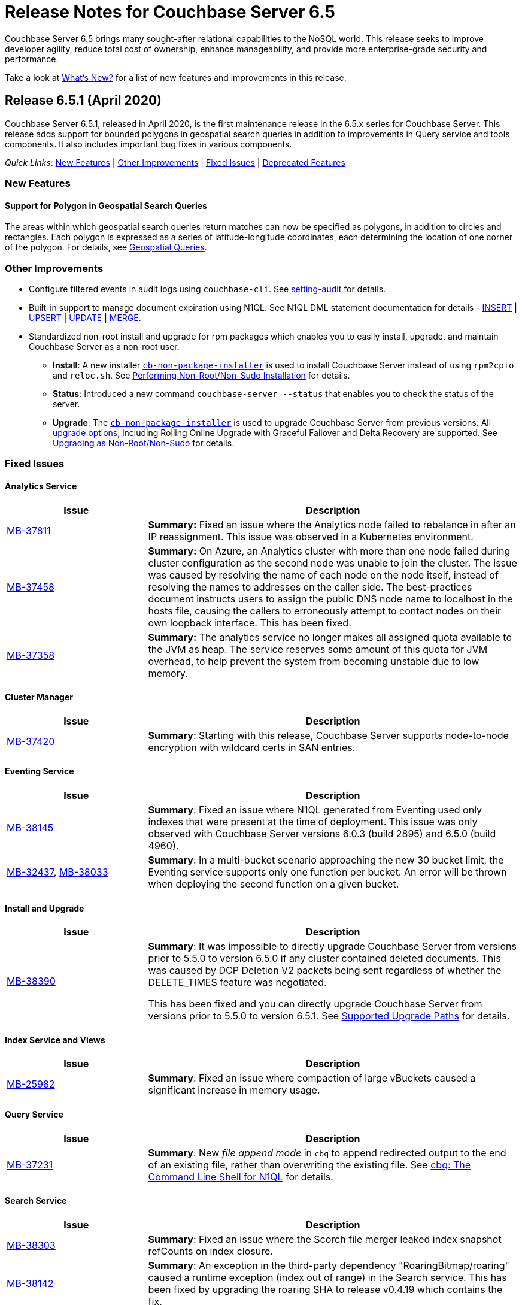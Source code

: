 = Release Notes for Couchbase Server 6.5

Couchbase Server 6.5 brings many sought-after relational capabilities to the NoSQL world.
This release seeks to improve developer agility, reduce total cost of ownership, enhance manageability, and provide more enterprise-grade security and performance. 

Take a look at xref:introduction:whats-new.adoc[What's New?] for a list of new features and improvements in this release.

[#release-651]
== Release 6.5.1 (April 2020)

Couchbase Server 6.5.1, released in April 2020, is the first maintenance release in the 6.5.x series for Couchbase Server. This release adds support for bounded polygons in geospatial search queries in addition to improvements in Query service and tools components. It also includes important bug fixes in various components.

_Quick Links_: <<new-features-651>> | <<improvements-651>> | <<fixed-issues-651>> | <<deprecation-651>>

[#new-features-651]
=== New Features

==== Support for Polygon in Geospatial Search Queries 

The areas within which geospatial search queries return matches can now be specified as polygons, in addition to circles and rectangles. Each polygon is expressed as a series of latitude-longitude coordinates, each determining the location of one corner of the polygon. For details, see xref:fts:fts-geospatial-queries.adoc[Geospatial Queries].

[#improvements-651]
=== Other Improvements

* Configure filtered events in audit logs using `couchbase-cli`. See xref:cli:cbcli/couchbase-cli-setting-audit.adoc[setting-audit] for details.
* Built-in support to manage document expiration using N1QL. See N1QL DML statement documentation for details - xref:n1ql:n1ql-language-reference/insert.adoc[INSERT] | xref:n1ql:n1ql-language-reference/upsert.adoc[UPSERT] | xref:n1ql:n1ql-language-reference/update.adoc[UPDATE] | xref:n1ql:n1ql-language-reference/merge.adoc[MERGE].  
* Standardized non-root install and upgrade for rpm packages which enables you to easily install, upgrade, and maintain Couchbase Server as a non-root user.
** *Install*: A new installer https://packages.couchbase.com/cb-non-package-installer/cb-non-package-installer[`cb-non-package-installer`] is used to install Couchbase Server instead of using `rpm2cpio` and `reloc.sh`. See xref:install:rhel-suse-install-intro.adoc#perform-non-sudonon-root-installation[Performing Non-Root/Non-Sudo Installation] for details.
** *Status*: Introduced a new command `couchbase-server --status` that enables you to check the status of the server.
** *Upgrade*: The https://packages.couchbase.com/cb-non-package-installer/cb-non-package-installer[`cb-non-package-installer`] is used to upgrade Couchbase Server from previous versions. All xref:install:upgrade-strategies.adoc[upgrade options], including Rolling Online Upgrade with Graceful Failover and Delta Recovery are supported. See xref:install:rhel-suse-install-intro.adoc#rh-nonroot-nonsudo-upgrade[Upgrading as Non-Root/Non-Sudo] for details.

[#fixed-issues-651]
=== Fixed Issues

==== Analytics Service

[#table_fixedissues_v651-analytics,cols="25,66"]
|===
| Issue | Description

| https://issues.couchbase.com/browse/MB-37811[MB-37811^]
| *Summary:* Fixed an issue where the Analytics node failed to rebalance in after an IP reassignment. This issue was observed in a Kubernetes environment. 

| https://issues.couchbase.com/browse/MB-37458[MB-37458^]
| *Summary:* On Azure, an Analytics cluster with more than one node failed during cluster configuration as the second node was unable to join the cluster. The issue was caused by resolving the name of each node on the node itself, instead of resolving the names to addresses on the caller side. The best-practices document instructs users to assign the public DNS node name to localhost in the hosts file, causing the callers to erroneously attempt to contact nodes on their own loopback interface. This has been fixed.

| https://issues.couchbase.com/browse/MB-37358[MB-37358^]
| *Summary:* The analytics service no longer makes all assigned quota available to the JVM as heap. The service reserves some amount of this quota for JVM overhead, to help prevent the system from becoming unstable due to low memory.
|===

==== Cluster Manager

[#table_fixedissues_v651-cluster-manager,cols="25,66"]
|===
| Issue | Description

| https://issues.couchbase.com/browse/MB-37420[MB-37420^]
| *Summary*: Starting with this release, Couchbase Server supports node-to-node encryption with wildcard certs in SAN entries.
|===

==== Eventing Service

[#table_fixedissues_v651-eventing,cols="25,66"]
|===
| Issue | Description

| https://issues.couchbase.com/browse/MB-38145[MB-38145^]
| *Summary*:  Fixed an issue where N1QL generated from Eventing used only indexes that were present at the time of deployment. This issue was only observed with Couchbase Server versions 6.0.3 (build 2895) and 6.5.0 (build 4960).

| https://issues.couchbase.com/browse/MB-32437[MB-32437^], https://issues.couchbase.com/browse/MB-38033[MB-38033^]
| *Summary*: In a multi-bucket scenario approaching the new 30 bucket limit, the Eventing service supports only one function per bucket. An error will be thrown when deploying the second function on a given bucket. 
|===

==== Install and Upgrade

[#table_fixedissues_v651-install-upgrade,cols="25,66"]
|===
| Issue | Description

| https://issues.couchbase.com/browse/MB-38390[MB-38390^]
| *Summary*: It was impossible to directly upgrade Couchbase Server from versions prior to 5.5.0 to version 6.5.0 if any cluster contained deleted documents. This was caused by DCP Deletion V2 packets being sent regardless of whether the DELETE_TIMES feature was negotiated. 

This has been fixed and you can directly upgrade Couchbase Server from versions prior to 5.5.0 to version 6.5.1. See xref:install:upgrade.adoc#supported-upgrade-paths[Supported Upgrade Paths] for details.
|===

==== Index Service and Views

[#table_fixedissues_v651-gsi-views,cols="25,66"]
|===
| Issue | Description

| https://issues.couchbase.com/browse/MB-25982[MB-25982^]
| *Summary*: Fixed an issue where compaction of large vBuckets caused a significant increase in memory usage.
|===

==== Query Service

[#table_fixedissues_v651-query,cols="25,66"]
|===
| Issue | Description

| https://issues.couchbase.com/browse/MB-37231[MB-37231^]
| *Summary*: New _file append mode_ in `cbq` to append redirected output to the end of an existing file, rather than overwriting the existing file. See xref:tools:cbq-shell.adoc[cbq: The Command Line Shell for N1QL] for details.
|===

==== Search Service

[#table_fixedissues_v651-search,cols="25,66"]
|===
| Issue | Description

| https://issues.couchbase.com/browse/MB-38303[MB-38303^]
| *Summary*: Fixed an issue where the Scorch file merger leaked index snapshot refCounts on index closure.

| https://issues.couchbase.com/browse/MB-38142[MB-38142^]
| *Summary*: An exception in the third-party dependency "RoaringBitmap/roaring" caused a runtime exception  (index out of range) in the Search service. This has been fixed by upgrading the roaring SHA to release v0.4.19 which contains the fix.
|===

==== Tools, Web Console (UI), and REST API

[#table_fixedissues_v651-tools-ui-rest-api,cols="25,66"]
|===
| Issue | Description

| https://issues.couchbase.com/browse/MB-37498[MB-37498^]
| *Summary*: Fixed an issue where the cluster name information was lost in settings when adding an index node to the cluster.
|===

[#deprecation-651]
=== Deprecated Features

* Memcached buckets are deprecated in this release. We recommend using Ephemeral buckets as an alternative.
* Use of 'top-keys', which returns a JSON object containing information on the most frequently used keys within a bucket, is deprecated. Top-keys provides data for the display on each per-bucket Statistics screen in Couchbase Web Console.

[#release-650]
== Release 6.5.0 (January 2020)

Couchbase Server 6.5 was released in January 2020.

_Quick Links_: <<supported-platforms-650>> | <<deprecation-650>> | <<known-issues-650>> | <<fixed-issues-650>>

[#changes-in-behavior-650]
=== Major Changes in Behavior from Previous Releases

This section notes major changes in behavior from previous releases.

==== Backup and Restore

===== Compression

In the previous versions of Couchbase Server, value compression always occurred on the backup client. 

Starting with version 6.5, `cbbackupmgr` will leverage Server compression and back up the documents as compressed whenever possible.
If the data is compressed by default, it will be backed up as compressed.
If the data is not compressed, it will be compressed first and then backed up when value compression is opted. This improves the performance by reducing the size of the data set to back up for transmission on the pipe and for the backup itself.

==== Eventing Service

* The internal class `N1qlQuery()` has been removed and replaced with internal class `N1QL()`, and the latter is not syntactically backwards compatible with former.

==== Networking

This release introduces the following networking changes:

* The Search Service now uses port 9130 / 19130 for node-to-node traffic.
** The Search Service also no longer uses an encrypted port unless xref:learn:clusters-and-availability/node-to-node-encryption.adoc[node-to-node encryption] is enabled.
+
In Couchbase Server 6.0 Enterprise Edition, the Search Service explicitly required encrypted port 18094 for xref:learn:services-and-indexes/services/search-service.adoc[scatter-gather] operations between nodes running the Search Service (even if you were still using unencrypted port 8094 for client-to-node traffic).
Starting in Couchbase Server 6.5, the Search Service uses gRPC over port 9130 / 19130 for all node-to-node traffic, and no longer uses an encrypted port for intra-cluster communication unless xref:learn:clusters-and-availability/node-to-node-encryption.adoc[node-to-node encryption] is enabled.

* The 21100-21299 range of cluster and data management ports is no longer required.
Instead, the following ports are now required for cluster management:
** 21100 / 21150: Node-to-node communication
** 21200 / 21250: Node-local communication
** 21300 / 21350: Node-local communication

For more information about required network ports, refer to xref:install:install-ports.adoc[Network and Firewall Requirements].

==== VIEW Indexes

Starting with this release, the use of VIEW indexes is deprecated in N1QL only.
Node-to-node encryption is unsupported for the use of VIEW indexes in N1QL only.

==== Features Now Available in Couchbase Server Community Edition

Starting with this release, the following features have been made available in the Community Edition of Couchbase Server:

* Built-in Schema Browser (INFER)
* CBIMPORT/CBEXPORT
* Graphical Explain Plan
* Schema display auto-complete in the query editor

[#supported-platforms-650]
=== New Supported Platforms

This release adds support for the following platforms:

* CentOS 8
* Debian 10
* macOS 10.14 "Mojave" (Development only)
* Oracle Linux 8
* SUSE Linux Enterprise Server 15
* Microsoft Windows Server 2019

See xref:install:install-platforms.adoc[Supported Platforms] for the complete list of supported platforms.

[#deprecation-650]
=== Deprecated Features and Platforms

==== Deprecated and Removed Platforms

Debian 8 platform is deprecated in this release.

Starting with this release, the following platforms are no longer supported:

* CentOS 6
* macOS 10.12 "Sierra"
* Oracle Linux 6
* Red Hat Enterprise Linux 6
* SUSE Linux Enterprise Server 11
* Windows Server 2012

Starting with this release, the following browsers are no longer supported:

* Microsoft Internet Explorer

==== Deprecated Features

The following functionality is deprecated or is unsupported.

* The following values for the format parameter of the Analytics Service API are being deprecated in this release and will be removed in a future release: `application/x-adm`, `application/json`, `application/json;lossless`, `text/csv`.

* Starting this release, the Analytics Service has deprecated the use of OpenJDK 8. 

[#known-issues-650]
=== Known Issues

This section highlights some of the known issues in this release. 

==== Analytics Service

[#table_knownissues_v650-analytics,cols="25,66"]
|===
| Issue | Description

| https://issues.couchbase.com/browse/MB-36461[MB-36461^]
| *Summary:* In cases where the input to IN subclause with EVERY quantifier is MISSING or NULL, Analytics and Query engines differ in behavior. The Analytics service treats MISSING or NULL input values(in this case) as equivalent to an empty array, which results in the whole `EVERY … IN …` expression returning TRUE, while the Query service returns MISSING if the input is MISSING (or NULL if the input is NULL).

*Workaround:* Use the IS KNOWN predicate to test whether the IN value is not NULL/MISSING.

`WHERE (x IS KNOWN) AND (EVERY y IN x SATISFIES ... END)`
|===

==== Cluster Manager

[#table_knownissues_v650-cluster-manager,cols="25,66"]
|===
| Issue | Description

| https://issues.couchbase.com/browse/MB-37420[MB-37420^]
| *Summary*: Node-to-node encryption with wildcard certs in SAN entries are not supported in this release.
|===

==== Data Service

[#table_knownissues_v650-data,cols="25,66"]
|===
| Issue | Description

| https://issues.couchbase.com/browse/MB-32528[MB-32528^]
| *Summary*: When a synchronous durability request is made unrelated operations pipelined on the same socket may be serviced with higher latency, due to https://issues.couchbase.com/browse/MB-10291[MB-10291].

| https://issues.couchbase.com/browse/MB-25982[MB-25982^]
| *Summary*: Compaction of large vbuckets causes a significant increase in memory usage.
|===

==== Eventing Service

[#table_knownissues_v650-eventing,cols="25,66"]
|===
| Issue | Description

| https://issues.couchbase.com/browse/MB-38145[MB-38145^]
| *Summary*:  N1QL generated from Eventing uses only indexes that were present at the time of deployment. Ensure all indexes necessary for queries utilized by the function have been created prior to deploying the function. This issue is only observed with Couchbase Server versions 6.0.3 (build 2895) and 6.5.0 (build 4960).

| https://issues.couchbase.com/browse/MB-37042[MB-37042^]
| *Summary*: The CLI and REST tools for exporting and importing Eventing functions do not support cross compatible syntax when using only the command line, however the UI can import either syntax.

| https://issues.couchbase.com/browse/MB-32437[MB-32437^]
| *Summary*: In a multi-bucket scenario approaching the new 30 bucket limit, the Eventing service supports only one function per bucket. An error will be thrown when deploying the second function on a given bucket. 

| https://issues.couchbase.com/browse/MB-31639[MB-31639^]
| *Summary*: The `cbbackupmgr` utility fails to backup a cluster with Eventing service for a user with "Data Backup & Restore" role.
|===

==== Index Service and Views

[#table_knownissues_v650-gsi-views,cols="25,66"]
|===
| Issue | Description

| https://issues.couchbase.com/browse/MB-31039[MB-31039^]
| *Summary*: A disk usage spike is observed during the initial index build. The disk usage comes down once the log cleaner catches up.
|===

==== Install and Upgrade

[#table_knownissues_v650-install-upgrade,cols="25,66"]
|===
| Issue | Description

| https://issues.couchbase.com/browse/MB-38390[MB-38390^]
| *Summary*: It is impossible to directly upgrade Couchbase Server from versions prior to 5.5.0 to version 6.5.0 if any cluster contains deleted documents. 
This is because DCP Deletion V2 packets are sent regardless of whether the DELETE_TIMES feature is negotiated.

*Workaround*: Upgrade to an intermediate version, such as Couchbase Server 6.0.4+, before upgrading to 6.5.0.

| https://issues.couchbase.com/browse/MB-37269[MB-37269^]
| *Summary*: Upgrading from version 6.0.4 to version 6.5.0 using offline upgrade or rolling online upgrade using graceful failover and delta node does not work. Version 6.0.4 included a per-node configuration migration and it was released after 6.5.0 which doesn't recognize the migration.

*Workaround*: To upgrade successfully from version 6.0.4 to 6.5.0, you must use swap rebalance. This will be fixed in the next maintenance release on the 6.5.x series.

| https://issues.couchbase.com/browse/MB-33522[MB-33522^]
| *Summary*: The `cbupgrade` script fails to upgrade single node IPv6 clusters.

| https://issues.couchbase.com/browse/MB-38046[MB-38046^]
| *Summary*: When performing an online upgrade from Couchbase Server 6.0.3 to Couchbase Server 6.5, some active Couchbase SDK 2.x applications may give an exception `4040: No such prepared statement`.

*Workaround:* Refer to xref:install:upgrade-strategy-for-features.adoc#prepared-statements[Prepared Statement Upgrades].
|===

==== Tools, Web Console (UI), and REST API

[#table_knownissues_v650-tools-ui-rest-api,cols="25,66"]
|===
| Issue | Description

| https://issues.couchbase.com/browse/MB-37768[MB-37768^]
| *Summary*: On macOS (and OS-X) the `cbc` binary needs @rpath to be manually set on the `cbc` binary, this will allow proper execution of `cbc` (and related symlinked command line tools).
|===

[#fixed-issues-650]
=== Fixed Issues

This section highlights some of the issues fixed in this release. 

==== Analytics Service

[#table_fixedissues_v650-analytics,cols="25,66"]
|===
| Issue | Description

| https://issues.couchbase.com/browse/MB-36750[MB-36750^]
| *Summary:* The following values for the format parameter of the Analytics Service API are being deprecated in this release and will be removed in a future release: application/x-adm, application/json, application/json;lossless, text/csv.

| https://issues.couchbase.com/browse/MB-36702[MB-36702^]
| *Summary:* Fixed an issue where an analytics query threw an internal error when using `to_string()` to try to force optimizer to use an index.

| https://issues.couchbase.com/browse/MB-36455[MB-36455^]
| *Summary:* Fixed an issue where the analytics query returned different results (extra 'null' value) when indexnl hint was applied to left outer join.
|===

==== Cluster Manager

[#table_fixedissues_v650-cluster-manager,cols="25,66"]
|===
| Issue | Description

| https://issues.couchbase.com/browse/MB-33764[MB-33764^]
| *Summary*: In release 6.0.2 and above, only users with "security-admin" role assigned will be allowed to POST an HTTP request to the /controller/uploadClusterCA and /node/controller/reloadCertificate endpoints. In the previous releases, the user had to have "cluster-admin" role assigned in order to POST an HTTP request to /node/controller/reloadCertificate endpoint. 

| https://issues.couchbase.com/browse/MB-30920[MB-30920^]
| *Summary*: Couchbase Server exposes '/diag/eval' endpoint which by default is available on TCP/8091 and/or TCP/18091. Authenticated users that have 'Full Admin' role assigned can send arbitrary Erlang code to 'diag/eval' endpoint of the API. The code will be subsequently executed in the underlying operating system with privileges of the user which was used to start Couchbase.

| https://issues.couchbase.com/browse/MB-30074[MB-30074^]
| *Summary*: If the memcached process crashed while indexes were being rebalanced, the memcached process could be failed to be brought online and the rebalance got stuck. This has been fixed and rebalance is now interrupted by memcached failure.
|===

==== Data Service

[#table_fixedissues_v650-data,cols="25,66"]
|===
| Issue | Description

| https://issues.couchbase.com/browse/MB-30553[MB-30553^]
| *Summary*: Fixed an issue where requesting the hash statistic severely affects the response times of replicateTo requests.
|===

==== Eventing Service

[#table_fixedissues_v650-eventing,cols="25,66"]
|===
| Issue | Description

| https://issues.couchbase.com/browse/MB-32244[MB-32244^]
| *Summary*: When dealing with non-existent keys, the `get` operation will now return undefined if the key doesn’t exist and the `delete` operation will now be treated as a no-op if the key doesn’t exist. Prior to version 6.5 both operations ( `get` or `delete`) threw exceptions when applied against non-existent keys. Note, the "_language compatibility_" setting in the Function Settings dialog allows for backward compatibility to maintaining prior behavior.
|===

==== Index Service and Views

[#table_fixedissues_v650-gsi-views,cols="25,66"]
|===
| Issue | Description

| https://issues.couchbase.com/browse/MB-33478[MB-33478^]
| *Summary*: Any kind of collatejson crash caused a downtime, particularly on the mutation path. This has been fixed to recover only from collatejson crashes. After recovering, the docid is logged and the mutation key is skipped, and every such recovered-skip docid is logged as an error on the console. 

| https://issues.couchbase.com/browse/MB-30207[MB-30207^]
| *Summary*: Fixed SUM aggregate query for large integers.
|===

==== Install and Upgrade

[#table_fixedissues_v650-install-upgrade,cols="25,66"]
|===
| Issue | Description

| https://issues.couchbase.com/browse/MB-33003[MB-33003^]
| *Summary*: Corrected the port information in the post installation message.  

| https://issues.couchbase.com/browse/MB-30227[MB-30227^]
| *Summary*: Fixed an issue where in-place (offline) upgrades to Couchbase Server on Windows from 5.0.x or 5.1.x to later releases failed.

| https://issues.couchbase.com/browse/MB-27129[MB-27129^]
| *Summary*: The install experience on Mac OS has been improved and starting this release, a disk image installer is available for Mac OS. 
|===

==== Search Service

[#table_fixedissues_v650-search,cols="25,66"]
|===
| Issue | Description

| https://issues.couchbase.com/browse/MB-27429[MB-27429^]
| *Summary*: Fixed an issue where Scorch indexes were found to contain duplicate pindexes.
|===

==== Tools, Web Console (UI), and REST API

[#table_fixedissues_v650-tools-ui-rest-api,cols="25,66"]
|===
| Issue | Description

| https://issues.couchbase.com/browse/MB-35840[MB-35840^]
| *Summary*: The View index build progress information was missing on the UI and has been fixed.

| https://issues.couchbase.com/browse/MB-33207[MB-33207^]
| *Summary*: Fixed an issue where the `CB_CLUSTER` environment variable doesn't handle the prefix `couchbase://`` or no prefix at all. The fix ensures it behaves the same as using the `--cluster` argument with the `cbbackupmgr` tool.

| https://issues.couchbase.com/browse/MB-29974[MB-29974^]
| *Summary*: Fixed an issue where full-text search index aliases were not backed up with the `cbbackup` tool.

| https://issues.couchbase.com/browse/MB-29962[MB-29962^]
| *Summary*: Fixed an issue where full-text search index aliases were not backed up with the `cbbackupmgr` tool.
|===

== Release Notes for Older 6.x Versions

* xref:6.0@relnotes.adoc[Release 6.0]
